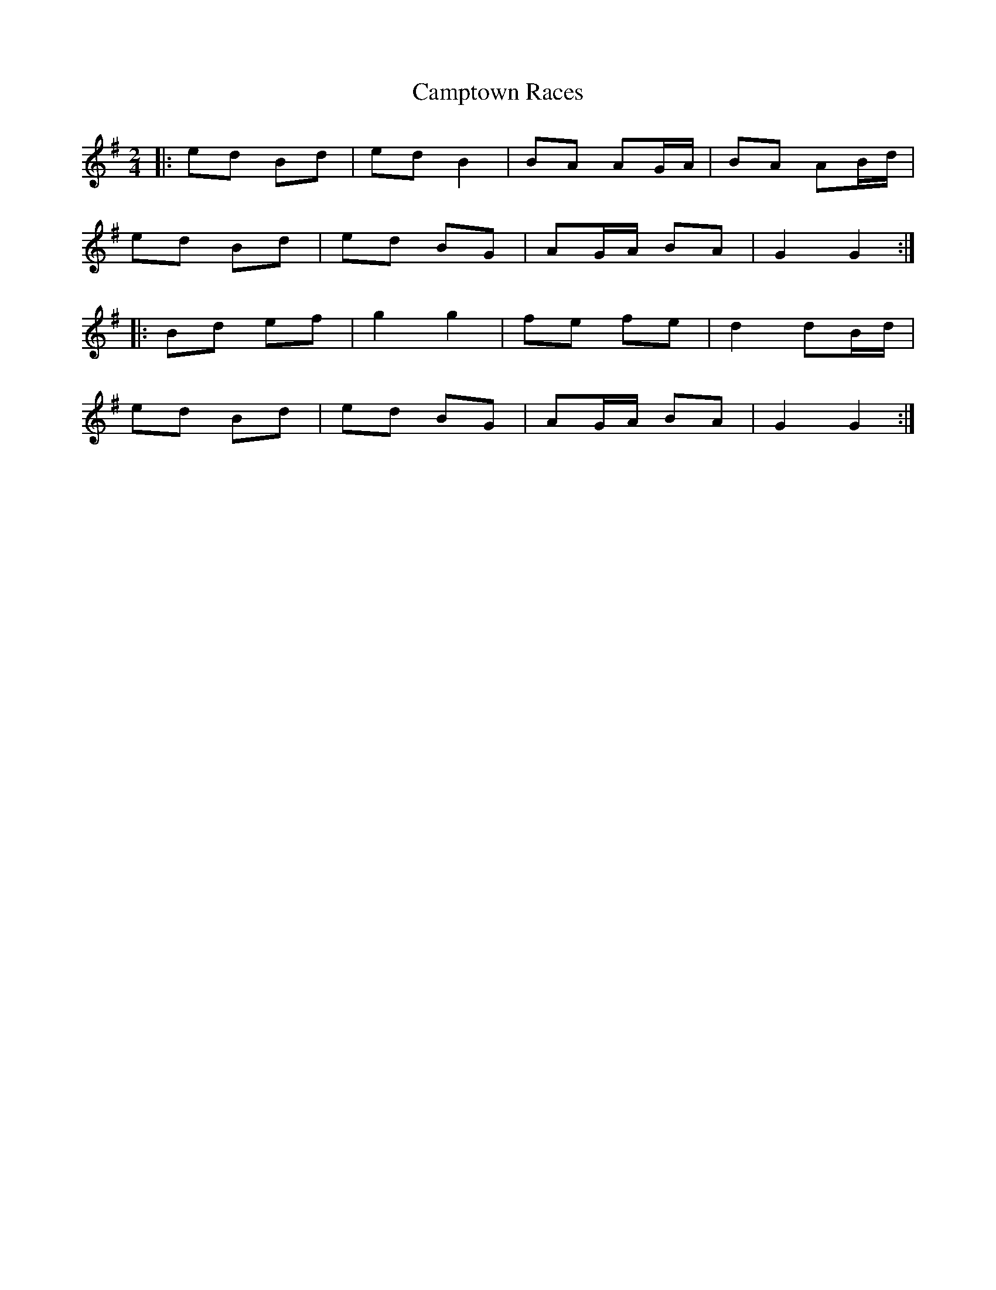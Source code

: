 X: 1
T: Camptown Races
Z: Presumin Ed
S: https://thesession.org/tunes/4271#setting4271
R: polka
M: 2/4
L: 1/8
K: Gmaj
|:ed Bd|ed B2|BA AG/2A/2|BA AB/2d/2|
ed Bd|ed BG|AG/2A/2 BA|G2 G2:|
|:Bd ef|g2 g2|fe fe|d2 dB/2d/2|
ed Bd|ed BG|AG/2A/2 BA|G2 G2:|
